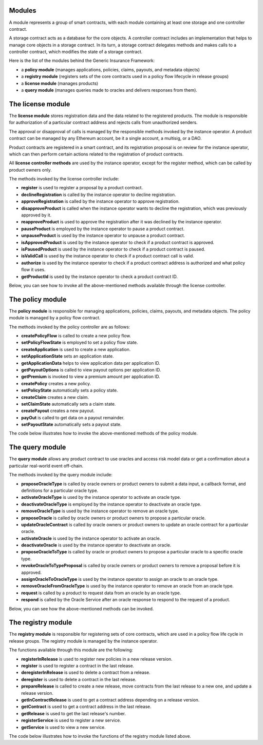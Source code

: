 ﻿.. _rst_table_of_contents:

Modules
=======
A module represents a group of smart contracts, with each module containing at least one storage and one controller contract.

A storage contract acts as a database for the core objects. A controller contract includes an implementation that helps to manage core objects in a storage contract. In its turn, a storage contract delegates methods and makes calls to a controller contract, which modifies the state of a storage contract.


Here is the list of the modules behind the Generic Insurance Framework:

- a **policy module** (manages applications, policies, claims, payouts, and metadata objects)

- a **registry module** (registers sets of the core contracts used in a policy flow lifecycle in release groups)

- a **license module** (manages products)

- a **query module** (manages queries made to oracles and delivers responses from them).

The license module
==================
The **license module** stores registration data and the data related to the registered products. The module is responsible for authorization of a particular contract address and rejects calls from unauthorized senders.

The approval or disapproval of calls is managed by the responsible methods invoked by the instance operator. A product contract can be managed by any Ethereum account, be it a single account, a multisig, or a DAO.

Product contracts are registered in a smart contract, and its registration proposal is on review for the instance operator, which can then perform certain actions related to the registration of product contracts.

All **license controller methods** are used by the instance operator, except for the register method, which can be called by product owners only.

The methods invoked by the license controller include:

- **register** is used to register a proposal by a product contract.
- **declineRegistration** is called by the instance operator to decline registration.
- **approveRegistration** is called by the instance operator to approve registration.
- **disapproveProduct** is called when the instance operator wants to decline the registration, which was previously approved by it.
- **reapproveProduct** is used to approve the registration after it was declined by the instance operator.
- **pauseProduct** is employed by the instance operator to pause a product contract.
- **unpauseProduct** is used by the instance operator to unpause a product contract.
- **isApprovedProduct** is used by the instance operator to check if a product contract is approved.
- **isPausedProduct** is used by the instance operator to check if a product contract is paused.
- **isValidCall** is used by the instance operator to check if a product contract call is valid.
- **authorize** is used by the instance operator to check if a product contract address is authorized and what policy flow it uses.
- **getProductId** is used by the instance operator to check a product contract ID.

Below, you can see how to invoke all the above-mentioned methods available through the license controller.

.. code-block:: solidity
   :linenos:

    interface ILicenseController {
    function register(bytes32 _name, address _addr, bytes32 _policyFlow)
        external
        returns (uint256 _id);

    function approveProduct(uint256 _id) external;

    function disapproveProduct(uint256 _id) external;

    function pauseProduct(uint256 _id) external;

    function unpauseProduct(uint256 _id) external;

    function isApprovedProduct(address _addr)
        external
        view
        returns (bool _approved);

    function isPausedProduct(address _addr)
        external
        view
        returns (bool _paused);

    function isValidCall(address _addr) external view returns (bool _valid);

    function authorize(address _sender)
        external
        view
        returns (bool _authorized, address _policyFlow);

    function getProductId(address _addr)
        external
        view
        returns (uint256 _productId);
        }

The policy module
=================
The **policy module** is responsible for managing applications, policies, claims, payouts, and metadata objects. The policy module is managed by a policy flow contract.

The methods invoked by the policy controller are as follows:

- **createPolicyFlow** is called to create a new policy flow.

- **setPolicyFlowState** is employed to set a policy flow state.

- **createApplication** is used to create a new application.

- **setApplicationState** sets an application state.

- **getApplicationData** helps to view application data per application ID.

- **getPayoutOptions** is called to view payout options per application ID.

- **getPremium** is invoked to view a premium amount per application ID.

- **createPolicy** creates a new policy.

- **setPolicyState** automatically sets a policy state.

- **createClaim** creates a new claim.

- **setClaimState** automatically sets a claim state.

- **createPayout** creates a new payout.

- **payOut** is called to get data on a payout remainder.

- **setPayoutState** automatically sets a payout state.


The code below illustrates how to invoke the above-mentioned methods of the policy module.

.. code-block:: solidity
   :linenos:

    interface IPolicyController {
    function createPolicyFlow(uint256 _productId, bytes32 _bpExternalKey)
        external
        returns (uint256 _metadataId);

    function setPolicyFlowState(
        uint256 _productId,
        uint256 _metadataId,
        IPolicy.PolicyFlowState _state
    ) external;

    function createApplication(
        uint256 _productId,
        uint256 _metadataId,
        uint256 _premium,
        bytes32 _currency,
        uint256[] calldata _payoutOptions
    ) external returns (uint256 _applicationId);

    function setApplicationState(
        uint256 _productId,
        uint256 _applicationId,
        IPolicy.ApplicationState _state
    ) external;

    function createPolicy(uint256 _productId, uint256 _metadataId)
        external
        returns (uint256 _policyId);

    function setPolicyState(
        uint256 _productId,
        uint256 _policyId,
        IPolicy.PolicyState _state
    ) external;

    function createClaim(uint256 _productId, uint256 _policyId, bytes32 _data)
        external
        returns (uint256 _claimId);

    function setClaimState(
        uint256 _productId,
        uint256 _claimId,
        IPolicy.ClaimState _state
    ) external;

    function createPayout(uint256 _productId, uint256 _claimId, uint256 _amount)
        external
        returns (uint256 _payoutId);

    function payOut(uint256 _productId, uint256 _payoutId, uint256 _amount)
        external
        returns (uint256 _remainder);

    function setPayoutState(
        uint256 _productId,
        uint256 _payoutId,
        IPolicy.PayoutState _state
    ) external;

    function getApplicationData(uint256 _productId, uint256 _applicationId)
        external
        view
        returns (
        uint256 _metadataId,
        uint256 _premium,
        bytes32 _currency,
        IPolicy.ApplicationState _state
    );

    function getPayoutOptions(uint256 _productId, uint256 _applicationId)
        external
        view
        returns (uint256[] memory _payoutOptions);

    function getPremium(uint256 _productId, uint256 _applicationId)
        external
        view
        returns (uint256 _premium);

    function getApplicationState(uint256 _productId, uint256 _applicationId)
        external
        view
        returns (IPolicy.ApplicationState _state);

    function getPolicyState(uint256 _productId, uint256 _policyId)
        external
        view
        returns (IPolicy.PolicyState _state);

    function getClaimState(uint256 _productId, uint256 _claimId)
        external
        view
        returns (IPolicy.ClaimState _state);

    function getPayoutState(uint256 _productId, uint256 _payoutId)
        external
        view
        returns (IPolicy.PayoutState _state);
        }

The query module
================
The **query module** allows any product contract to use oracles and access risk model data or get a confirmation about a particular real-world event off-chain.

The methods invoked by the query module include:

- **proposeOracleType** is called by oracle owners or product owners to submit a data input, a callback format, and definitions for a particular oracle type.
- **activateOracleType** is used by the instance operator to activate an oracle type.
- **deactivateOracleType** is employed by the instance operator to deactivate an oracle type.
- **removeOracleType** is used by the instance operator to remove an oracle type.
- **proposeOracle** is called by oracle owners or product owners to propose a particular oracle.
- **updateOracleContract** is called by oracle owners or product owners to update an oracle contract for a particular oracle.
- **activateOracle** is used by the instance operator to activate an oracle.
- **deactivateOracle** is used by the instance operator to deactivate an oracle.
- **proposeOracleToType** is called by oracle or product owners to propose a particular oracle to a specific oracle type.
- **revokeOracleToTypeProposal** is called by oracle owners or product owners to remove a proposal before it is approved.
- **assignOracleToOracleType** is used by the instance operator to assign an oracle to an oracle type.
- **removeOracleFromOracleType** is used by the instance operator to remove an oracle from an oracle type.
- **request** is called by a product to request data from an oracle by an oracle type.
- **respond** is called by the Oracle Service after an oracle response to respond to the request of a product.

Below, you can see how the above-mentioned methods can be invoked.

.. code-block:: solidity
   :linenos:

    interface IQueryController {
    function proposeOracleType(
        bytes32 _oracleTypeName,
        string calldata _inputFormat,
        string calldata _callbackFormat,
        string calldata _description
    ) external;
 
    function activateOracleType(bytes32 _oracleTypeName) external;
 
    function deactivateOracleType(bytes32 _oracleTypeName) external;
 
    function removeOracleType(bytes32 _oracleTypeName) external;
 
    function proposeOracle(
        address _sender,
        address _oracleContract,
        string calldata _description
    ) external returns (uint256 _oracleId);
 
    function updateOracleContract(
        address _sender,
        address _newOracleContract,
        uint256 _oracleId
    ) external;
 
    function activateOracle(uint256 _oracleId) external;
 
    function deactivateOracle(uint256 _oracleId) external;
 
    function removeOracle(uint256 _oracleId) external;
 
    function proposeOracleToType(
        address _sender,
        bytes32 _oracleTypeName,
        uint256 _oracleId
    ) external returns (uint256 _proposalId);
 
    function revokeOracleToTypeProposal(
        address _sender,
        bytes32 _oracleTypeName,
        uint256 _proposalId
    ) external;
 
    function assignOracleToOracleType(
        bytes32 _oracleTypeName,
        uint256 _proposalId
    ) external;
 
    function removeOracleFromOracleType(
        bytes32 _oracleTypeName,
        uint256 _oracleId
    ) external;
 
    function request(
        bytes calldata _input,
        string calldata _callbackMethodName,
        address _callabackContractAddress,
        bytes32 _oracleTypeName,
        uint256 _responsibleOracleId
    ) external returns (uint256 _requestId);
 
    function respond(
        uint256 _requestId,
        address _responder,
        bytes calldata _data
    ) external returns (uint256 _responseId);
        }

The registry module
===================
The **registry module** is responsible for registering sets of core contracts, which are used in a policy flow life cycle in release groups. The registry module is managed by the instance operator.

The functions available through this module are the following:

- **registerInRelease** is used to register new policies in a new release version.
- **register** is used to register a contract in the last release. 
- **deregisterInRelease** is used to delete a contract from a release.
- **deregister** is used to delete a contract in the last release.
- **prepareRelease** is called to create a new release, move contracts from the last release to a new one, and update a release version.
- **getInContractRelease** is used to get a contract address depending on a release version.
- **getContract** is used to get a contract address in the last release.
- **getRelease** is used to get the last release's number.
- **registerService** is used to register a new service.
- **getService** is used to view a new service.

The code below illustrates how to invoke the functions of the registry module listed above.

.. code-block:: solidity
   :linenos:

    interface IRegistryController {
    function registerInRelease(
    uint256 _release,
    bytes32 _contractName,
    address _contractAddress
    ) external;
 
    function register(
    bytes32 _contractName, 
    address _contractAddress
    ) external;
 
    function registerService(
    bytes32 _name, 
    address _addr
    ) external;
 
    function deregisterInRelease(
    uint256 _release, 
    bytes32 _contractName
    ) external;
 
    function deregister(
    bytes32 _contractName
    ) external;
 
    function prepareRelease(
    ) external returns (uint256 _release);
 
    function getContractInRelease(
    uint256 _release, 
    bytes32 _contractName
    ) external
    view
    returns (address _contractAddress);
 
    function getContract(bytes32 _contractName
    ) external
    view
    returns (address _contractAddress);
 
    function getService(bytes32 _contractName
    ) external
    view
    returns (address _contractAddress);
 
    function getRelease(
    ) external view returns (uint256 _release);
    }
